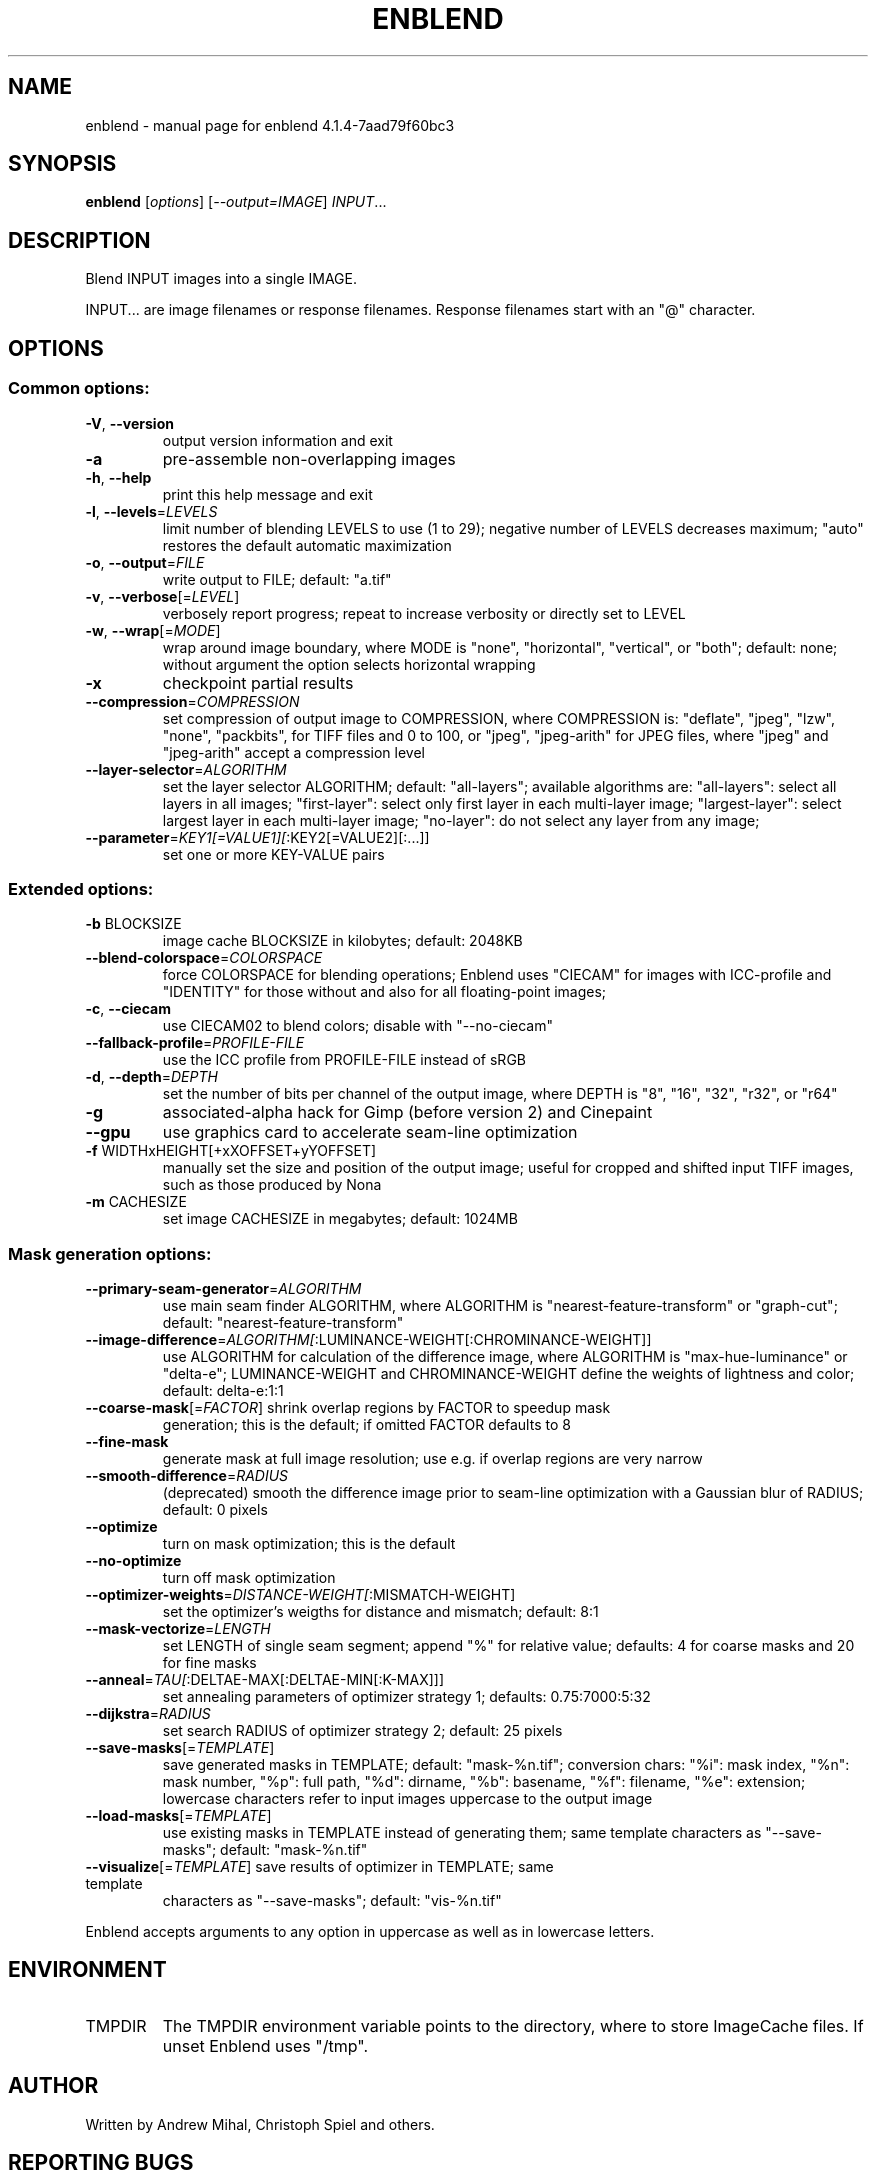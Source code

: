 .\" DO NOT MODIFY THIS FILE!  It was generated by help2man 1.46.4.
.TH ENBLEND "1" "August 2015" "enblend 4.1.4-7aad79f60bc3" "User Commands"
.SH NAME
enblend \- manual page for enblend 4.1.4-7aad79f60bc3
.SH SYNOPSIS
.B enblend
[\fI\,options\/\fR] [\fI\,--output=IMAGE\/\fR] \fI\,INPUT\/\fR...
.SH DESCRIPTION
Blend INPUT images into a single IMAGE.
.PP
INPUT... are image filenames or response filenames.  Response
filenames start with an "@" character.
.SH OPTIONS
.SS "Common options:"
.TP
\fB\-V\fR, \fB\-\-version\fR
output version information and exit
.TP
\fB\-a\fR
pre\-assemble non\-overlapping images
.TP
\fB\-h\fR, \fB\-\-help\fR
print this help message and exit
.TP
\fB\-l\fR, \fB\-\-levels\fR=\fI\,LEVELS\/\fR
limit number of blending LEVELS to use (1 to 29);
negative number of LEVELS decreases maximum;
"auto" restores the default automatic maximization
.TP
\fB\-o\fR, \fB\-\-output\fR=\fI\,FILE\/\fR
write output to FILE; default: "a.tif"
.TP
\fB\-v\fR, \fB\-\-verbose\fR[=\fI\,LEVEL\/\fR]
verbosely report progress; repeat to
increase verbosity or directly set to LEVEL
.TP
\fB\-w\fR, \fB\-\-wrap\fR[=\fI\,MODE\/\fR]
wrap around image boundary, where MODE is "none",
"horizontal", "vertical", or "both"; default: none;
without argument the option selects horizontal wrapping
.TP
\fB\-x\fR
checkpoint partial results
.TP
\fB\-\-compression\fR=\fI\,COMPRESSION\/\fR
set compression of output image to COMPRESSION,
where COMPRESSION is:
"deflate", "jpeg", "lzw", "none", "packbits", for TIFF files and
0 to 100, or "jpeg", "jpeg\-arith" for JPEG files,
where "jpeg" and "jpeg\-arith" accept a compression level
.TP
\fB\-\-layer\-selector\fR=\fI\,ALGORITHM\/\fR
set the layer selector ALGORITHM;
default: "all\-layers"; available algorithms are:
"all\-layers": select all layers in all images;
"first\-layer": select only first layer in each multi\-layer image;
"largest\-layer": select largest layer in each multi\-layer image;
"no\-layer": do not select any layer from any image;
.TP
\fB\-\-parameter\fR=\fI\,KEY1[=VALUE1][\/\fR:KEY2[=VALUE2][:...]]
set one or more KEY\-VALUE pairs
.SS "Extended options:"
.TP
\fB\-b\fR BLOCKSIZE
image cache BLOCKSIZE in kilobytes; default: 2048KB
.TP
\fB\-\-blend\-colorspace\fR=\fI\,COLORSPACE\/\fR
force COLORSPACE for blending operations; Enblend uses
"CIECAM" for images with ICC\-profile and "IDENTITY" for
those without and also for all floating\-point images;
.TP
\fB\-c\fR, \fB\-\-ciecam\fR
use CIECAM02 to blend colors; disable with
"\-\-no\-ciecam"
.TP
\fB\-\-fallback\-profile\fR=\fI\,PROFILE\-FILE\/\fR
use the ICC profile from PROFILE\-FILE instead of sRGB
.TP
\fB\-d\fR, \fB\-\-depth\fR=\fI\,DEPTH\/\fR
set the number of bits per channel of the output
image, where DEPTH is "8", "16", "32", "r32", or "r64"
.TP
\fB\-g\fR
associated\-alpha hack for Gimp (before version 2)
and Cinepaint
.TP
\fB\-\-gpu\fR
use graphics card to accelerate seam\-line optimization
.TP
\fB\-f\fR WIDTHxHEIGHT[+xXOFFSET+yYOFFSET]
manually set the size and position of the output
image; useful for cropped and shifted input
TIFF images, such as those produced by Nona
.TP
\fB\-m\fR CACHESIZE
set image CACHESIZE in megabytes; default: 1024MB
.SS "Mask generation options:"
.TP
\fB\-\-primary\-seam\-generator\fR=\fI\,ALGORITHM\/\fR
use main seam finder ALGORITHM, where ALGORITHM is
"nearest\-feature\-transform" or "graph\-cut";
default: "nearest\-feature\-transform"
.TP
\fB\-\-image\-difference\fR=\fI\,ALGORITHM[\/\fR:LUMINANCE\-WEIGHT[:CHROMINANCE\-WEIGHT]]
use ALGORITHM for calculation of the difference image,
where ALGORITHM is "max\-hue\-luminance" or "delta\-e";
LUMINANCE\-WEIGHT and CHROMINANCE\-WEIGHT define the weights
of lightness and color; default: delta\-e:1:1
.TP
\fB\-\-coarse\-mask\fR[=\fI\,FACTOR\/\fR] shrink overlap regions by FACTOR to speedup mask
generation; this is the default; if omitted FACTOR
defaults to 8
.TP
\fB\-\-fine\-mask\fR
generate mask at full image resolution; use e.g.
if overlap regions are very narrow
.TP
\fB\-\-smooth\-difference\fR=\fI\,RADIUS\/\fR
(deprecated)
smooth the difference image prior to seam\-line
optimization with a Gaussian blur of RADIUS;
default: 0 pixels
.TP
\fB\-\-optimize\fR
turn on mask optimization; this is the default
.TP
\fB\-\-no\-optimize\fR
turn off mask optimization
.TP
\fB\-\-optimizer\-weights\fR=\fI\,DISTANCE\-WEIGHT[\/\fR:MISMATCH\-WEIGHT]
set the optimizer's weigths for distance and mismatch;
default: 8:1
.TP
\fB\-\-mask\-vectorize\fR=\fI\,LENGTH\/\fR
set LENGTH of single seam segment; append "%" for
relative value; defaults: 4 for coarse masks and
20 for fine masks
.TP
\fB\-\-anneal\fR=\fI\,TAU[\/\fR:DELTAE\-MAX[:DELTAE\-MIN[:K\-MAX]]]
set annealing parameters of optimizer strategy 1;
defaults: 0.75:7000:5:32
.TP
\fB\-\-dijkstra\fR=\fI\,RADIUS\/\fR
set search RADIUS of optimizer strategy 2; default:
25 pixels
.TP
\fB\-\-save\-masks\fR[=\fI\,TEMPLATE\/\fR]
save generated masks in TEMPLATE; default: "mask\-%n.tif";
conversion chars: "%i": mask index, "%n": mask number,
"%p": full path, "%d": dirname, "%b": basename,
"%f": filename, "%e": extension; lowercase characters
refer to input images uppercase to the output image
.TP
\fB\-\-load\-masks\fR[=\fI\,TEMPLATE\/\fR]
use existing masks in TEMPLATE instead of generating
them; same template characters as "\-\-save\-masks";
default: "mask\-%n.tif"
.TP
\fB\-\-visualize\fR[=\fI\,TEMPLATE\/\fR] save results of optimizer in TEMPLATE; same template
characters as "\-\-save\-masks"; default: "vis\-%n.tif"
.PP
Enblend accepts arguments to any option in uppercase as
well as in lowercase letters.
.SH ENVIRONMENT
.TP
TMPDIR
The TMPDIR environment variable points to the directory,
where to store ImageCache files.  If unset Enblend uses "/tmp".
.SH AUTHOR
Written by Andrew Mihal, Christoph Spiel and others.
.SH "REPORTING BUGS"
Report bugs at <https://bugs.launchpad.net/enblend>.
.SH COPYRIGHT
Copyright \(co 2004\-2009 Andrew Mihal.
.br
Copyright \(co 2009\-2015 Christoph Spiel.
.PP
License GPLv2+: GNU GPL version 2 or later <http://www.gnu.org/licenses/gpl.html>
.br
This is free software: you are free to change and redistribute it.
There is NO WARRANTY, to the extent permitted by law.
.SH "SEE ALSO"
The full documentation for
.B enblend
is maintained as a Texinfo manual.  If the
.B info
and
.B enblend
programs are properly installed at your site, the command
.IP
.B info enblend
.PP
should give you access to the complete manual.
